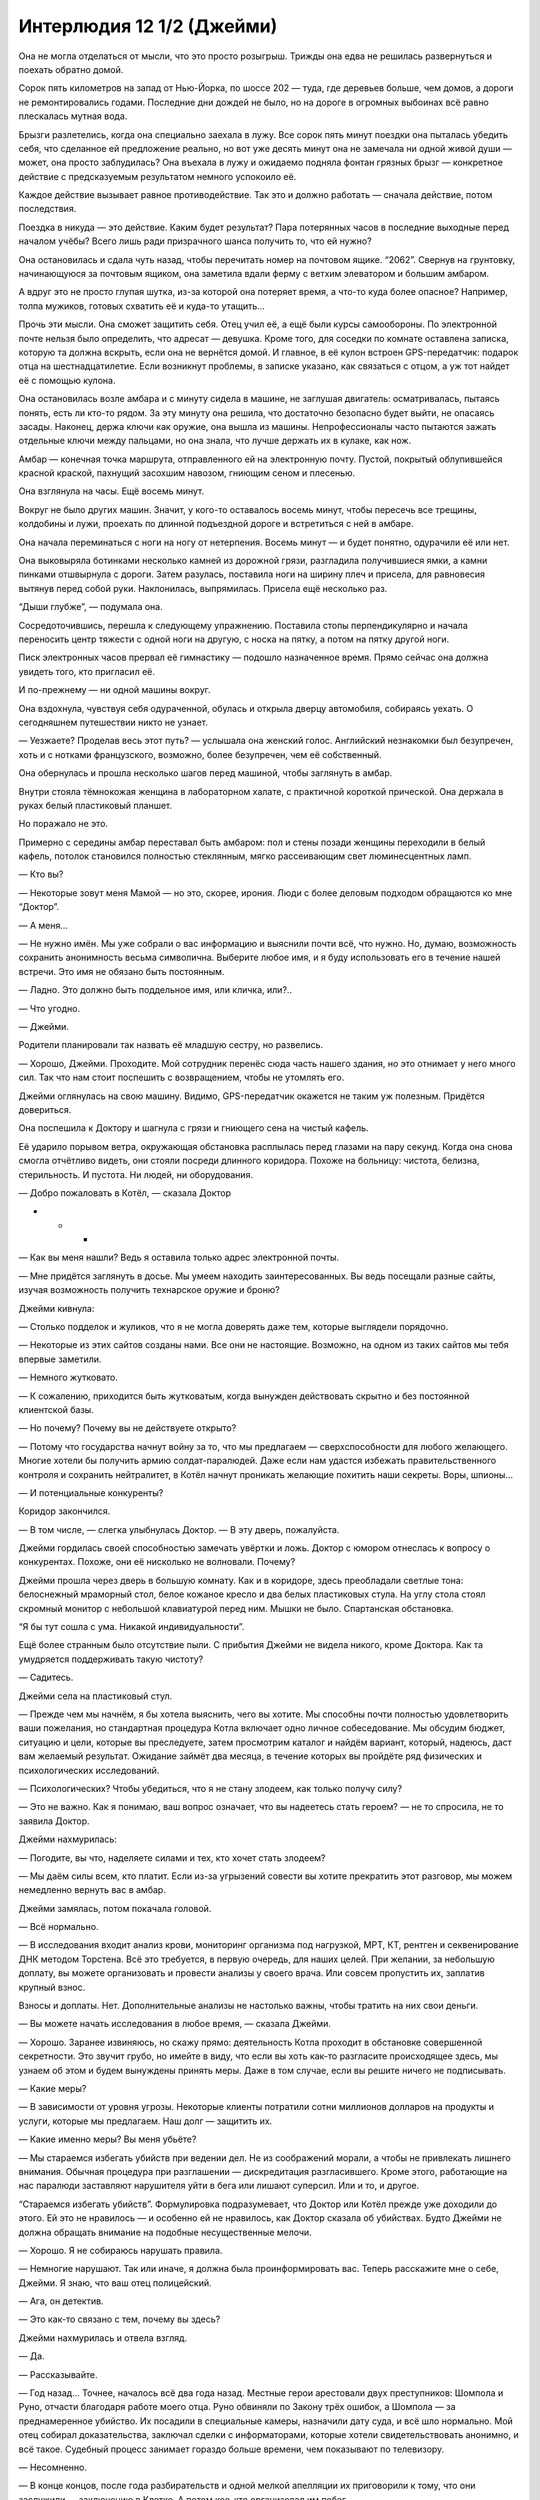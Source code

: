 ﻿Интерлюдия 12 1/2 (Джейми)
############################



Она не могла отделаться от мысли, что это просто розыгрыш. Трижды она едва не решилась развернуться и поехать обратно домой.

Сорок пять километров на запад от Нью-Йорка, по шоссе 202 — туда, где деревьев больше, чем домов, а дороги не ремонтировались годами. Последние дни дождей не было, но на дороге в огромных выбоинах всё равно плескалась мутная вода.

Брызги разлетелись, когда она специально заехала в лужу. Все сорок пять минут поездки она пыталась убедить себя, что сделанное ей предложение реально, но вот уже десять минут она не замечала ни одной живой души — может, она просто заблудилась? Она въехала в лужу и ожидаемо подняла фонтан грязных брызг — конкретное действие с предсказуемым результатом немного успокоило её. 

Каждое действие вызывает равное противодействие. Так это и должно работать — сначала действие, потом последствия. 

Поездка в никуда — это действие. Каким будет результат? Пара потерянных часов в последние выходные перед началом учёбы? Всего лишь ради призрачного шанса получить то, что ей нужно?

Она остановилась и сдала чуть назад, чтобы перечитать номер на почтовом ящике. “2062”. Свернув на грунтовку, начинающуюся за почтовым ящиком, она заметила вдали ферму с ветхим элеватором и большим амбаром.

А вдруг это не просто глупая шутка, из-за которой она потеряет время, а что-то куда более опасное? Например, толпа мужиков, готовых схватить её и куда-то утащить...

Прочь эти мысли. Она сможет защитить себя. Отец учил её, а ещё были курсы самообороны. По электронной почте нельзя было определить, что адресат — девушка. Кроме того, для соседки по комнате оставлена записка, которую та должна вскрыть, если она не вернётся домой. И главное, в её кулон встроен GPS-передатчик: подарок отца на шестнадцатилетие. Если возникнут проблемы, в записке указано, как связаться с отцом, а уж тот найдет её с помощью кулона.

Она остановилась возле амбара и с минуту сидела в машине, не заглушая двигатель: осматривалась, пытаясь понять, есть ли кто-то рядом. За эту минуту она решила, что достаточно безопасно будет выйти, не опасаясь засады. Наконец, держа ключи как оружие, она вышла из машины. Непрофессионалы часто пытаются зажать отдельные ключи между пальцами, но она знала, что лучше держать их в кулаке, как нож.

Амбар — конечная точка маршрута, отправленного ей на электронную почту. Пустой, покрытый облупившейся красной краской, пахнущий засохшим навозом, гниющим сеном и плесенью.

Она взглянула на часы. Ещё восемь минут.

Вокруг не было других машин. Значит, у кого-то оставалось восемь минут, чтобы пересечь все трещины, колдобины и лужи, проехать по длинной подъездной дороге и встретиться с ней в амбаре.

Она начала переминаться с ноги на ногу от нетерпения. Восемь минут — и будет понятно, одурачили её или нет.

Она выковыряла ботинками несколько камней из дорожной грязи, разгладила получившиеся ямки, а камни пинками отшвырнула с дороги. Затем разулась, поставила ноги на ширину плеч и присела, для равновесия вытянув перед собой руки. Наклонилась, выпрямилась. Присела ещё несколько раз.

“Дыши глубже”, — подумала она.

Сосредоточившись, перешла к следующему упражнению. Поставила стопы перпендикулярно и начала переносить центр тяжести с одной ноги на другую, с носка на пятку, а потом на пятку другой ноги.

Писк электронных часов прервал её гимнастику — подошло назначенное время. Прямо сейчас она должна увидеть того, кто пригласил её.

И по-прежнему — ни одной машины вокруг.

Она вздохнула, чувствуя себя одураченной, обулась и открыла дверцу автомобиля, собираясь уехать. О сегодняшнем путешествии никто не узнает.

— Уезжаете? Проделав весь этот путь? — услышала она женский голос. Английский незнакомки был безупречен, хоть и c нотками французского, возможно, более безупречен, чем её собственный.

Она обернулась и прошла несколько шагов перед машиной, чтобы заглянуть в амбар.

Внутри стояла тёмнокожая женщина в лабораторном халате, с практичной короткой прической. Она держала в руках белый пластиковый планшет.

Но поражало не это.

Примерно с середины амбар переставал быть амбаром: пол и стены позади женщины переходили в белый кафель, потолок становился полностью стеклянным, мягко рассеивающим свет люминесцентных ламп.

— Кто вы?

— Некоторые зовут меня Мамой — но это, скорее, ирония. Люди с более деловым подходом обращаются ко мне “Доктор”.

— А меня...

— Не нужно имён. Мы уже собрали о вас информацию и выяснили почти всё, что нужно. Но, думаю, возможность сохранить анонимность весьма символична. Выберите любое имя, и я буду использовать его в течение нашей встречи. Это имя не обязано быть постоянным.

— Ладно. Это должно быть поддельное имя, или кличка, или?..

— Что угодно.

— Джейми.

Родители планировали так назвать её младшую сестру, но развелись.

— Хорошо, Джейми. Проходите. Мой сотрудник перенёс сюда часть нашего здания, но это отнимает у него много сил. Так что нам стоит поспешить с возвращением, чтобы не утомлять его.

Джейми оглянулась на свою машину. Видимо, GPS-передатчик окажется не таким уж полезным. Придётся довериться.

Она поспешила к Доктору и шагнула с грязи и гниющего сена на чистый кафель.

Её ударило порывом ветра, окружающая обстановка расплылась перед глазами на пару секунд. Когда она снова смогла отчётливо видеть, они стояли посреди длинного коридора. Похоже на больницу: чистота, белизна, стерильность. И пустота. Ни людей, ни оборудования.

— Добро пожаловать в Котёл, — сказала Доктор





* * *





— Как вы меня нашли? Ведь я оставила только адрес электронной почты.

— Мне придётся заглянуть в досье. Мы умеем находить заинтересованных. Вы ведь посещали разные сайты, изучая возможность получить технарское оружие и броню?

Джейми кивнула:

— Столько подделок и жуликов, что я не могла доверять даже тем, которые выглядели порядочно.

— Некоторые из этих сайтов созданы нами. Все они не настоящие. Возможно, на одном из таких сайтов мы тебя впервые заметили.

— Немного жутковато.

— К сожалению, приходится быть жутковатым, когда вынужден действовать скрытно и без постоянной клиентской базы.

— Но почему? Почему вы не действуете открыто?

— Потому что государства начнут войну за то, что мы предлагаем — сверхспособности для любого желающего. Многие хотели бы получить армию солдат-паралюдей. Даже если нам удастся избежать правительственного контроля и сохранить нейтралитет, в Котёл начнут проникать желающие похитить наши секреты. Воры, шпионы...

— И потенциальные конкуренты?

Коридор закончился.

— В том числе, — слегка улыбнулась Доктор. — В эту дверь, пожалуйста.

Джейми гордилась своей способностью замечать увёртки и ложь. Доктор с юмором отнеслась к вопросу о конкурентах. Похоже, они её нисколько не волновали. Почему?

Джейми прошла через дверь в большую комнату. Как и в коридоре, здесь преобладали светлые тона: белоснежный мраморный стол, белое кожаное кресло и два белых пластиковых стула. На углу стола стоял скромный монитор с небольшой клавиатурой перед ним. Мышки не было. Спартанская обстановка.

“Я бы тут сошла с ума. Никакой индивидуальности”.

Ещё более странным было отсутствие пыли. С прибытия Джейми не видела никого, кроме Доктора. Как та умудряется поддерживать такую чистоту?

— Садитесь.

Джейми села на пластиковый стул.

— Прежде чем мы начнём, я бы хотела выяснить, чего вы хотите. Мы способны почти полностью удовлетворить ваши пожелания, но стандартная процедура Котла включает одно личное собеседование. Мы обсудим бюджет, ситуацию и цели, которые вы преследуете, затем просмотрим каталог и найдём вариант, который, надеюсь, даст вам желаемый результат. Ожидание займёт два месяца, в течение которых вы пройдёте ряд физических и психологических исследований.

— Психологических? Чтобы убедиться, что я не стану злодеем, как только получу силу?

— Это не важно. Как я понимаю, ваш вопрос означает, что вы надеетесь стать героем? — не то спросила, не то заявила Доктор.

Джейми нахмурилась:

— Погодите, вы что, наделяете силами и тех, кто хочет стать злодеем?

— Мы даём силы всем, кто платит. Если из-за угрызений совести вы хотите прекратить этот разговор, мы можем немедленно вернуть вас в амбар.

Джейми замялась, потом покачала головой.

— Всё нормально.

— В исследования входит анализ крови, мониторинг организма под нагрузкой, МРТ, КТ, рентген и секвенирование ДНК методом Торстена. Всё это требуется, в первую очередь, для наших целей. При желании, за небольшую доплату, вы можете организовать и провести анализы у своего врача. Или совсем пропустить их, заплатив крупный взнос.

Взносы и доплаты. Нет. Дополнительные анализы не настолько важны, чтобы тратить на них свои деньги.

— Вы можете начать исследования в любое время, — сказала Джейми.

— Хорошо. Заранее извиняюсь, но скажу прямо: деятельность Котла проходит в обстановке совершенной секретности. Это звучит грубо, но имейте в виду, что если вы хоть как-то разгласите происходящее здесь, мы узнаем об этом и будем вынуждены принять меры. Даже в том случае, если вы решите ничего не подписывать.

— Какие меры?

— В зависимости от уровня угрозы. Некоторые клиенты потратили сотни миллионов долларов на продукты и услуги, которые мы предлагаем. Наш долг — защитить их.

— Какие именно меры? Вы меня убьёте?

— Мы стараемся избегать убийств при ведении дел. Не из соображений морали, а чтобы не привлекать лишнего внимания. Обычная процедура при разглашении — дискредитация разгласившего. Кроме этого, работающие на нас паралюди заставляют нарушителя уйти в бега или лишают суперсил. Или и то, и другое.

“Стараемся избегать убийств”. Формулировка подразумевает, что Доктор или Котёл прежде уже доходили до этого. Ей это не нравилось — и особенно ей не нравилось, как Доктор сказала об убийствах. Будто Джейми не должна обращать внимание на подобные несущественные мелочи.

— Хорошо. Я не собираюсь нарушать правила.

— Немногие нарушают. Так или иначе, я должна была проинформировать вас. Теперь расскажите мне о себе, Джейми. Я знаю, что ваш отец полицейский.

— Ага, он детектив.

— Это как-то связано с тем, почему вы здесь?

Джейми нахмурилась и отвела взгляд.

— Да.

— Рассказывайте.

— Год назад... Точнее, началось всё два года назад. Местные герои арестовали двух преступников: Шомпола и Руно, отчасти благодаря работе моего отца. Руно обвиняли по Закону трёх ошибок, а Шомпола — за преднамеренное убийство. Их посадили в специальные камеры, назначили дату суда, и всё шло нормально. Мой отец собирал доказательства, заключал сделки с информаторами, которые хотели свидетельствовать анонимно, и всё такое. Судебный процесс занимает гораздо больше времени, чем показывают по телевизору.

— Несомненно.

— В конце концов, после года разбирательств и одной мелкой апелляции их приговорили к тому, что они заслужили — заключению в Клетке. А потом кое-кто организовал им побег.

— Кажется, я начинаю понимать.

Джейми на секунду прикусила губу. Одна мысль об этом приводила её в бешенство.

— Его зовут Сумасброд. Его нанимают, чтобы вытаскивать людей из тюрьмы — иногда прямо в процессе конвоирования в Клетку. И это... неправильно. Так быть не должно. Месяцы или годы расследований, полиция и герои рискуют жизнями, чтобы найти и арестовать преступников, потом год судебного разбирательства, и всё это псу под хвост из-за одного единственного ёбаного мудака со сверхспособностями?

— И вы провели последний год в поисках какого-нибудь способа заполучить сверхспособности, чтобы это исправить?

— Я хочу остановить его. И не только его. Хочу, чтобы в работе следователей был смысл, даже если придётся играть нечестно — потому что злодеи-то играют нечестно! Преступления не должны оставаться безнаказанными.

Доктор набрала что-то на клавиатуре, сделала паузу и набрала еще пару слов.

— Сумасброд. Что ж, хорошая новость — он не один из наших клиентов. Так что тут наши интересы не пересекаются. Плохая — он Контакт-7 по классификации СКП.

Джейми помрачнела.

— Я знаю. Отец выяснял. Я немало времени провела, изучая досье Сумасброда.

— Я оценила состояние ваших финансов...

— У меня есть дом в городе. Отец не знает о нём, так что продать будет легко. Я ни с кем не близка настолько, чтобы возникли вопросы, куда я потратила эти деньги. Я смотрела цены, думаю, смогу выручить семьсот пятьдесят тысяч долларов.

— Можно ускорить процесс продажи. Котёл готов выкупить дом немедленно за семьсот тридцать тысяч и сдавать его вам, если хотите. Мы лучше продадим его, когда нам будет удобно, чем станем ждать, пока вы найдёте покупателя.

— Я согласна, но мне не нужно его у вас арендовать.

Джейми почувствовала облегчение. Одна из главных проблем решилась неожиданно легко.

— Хорошо.

— И ещё пять тысяч родственники оставили мне на обучение. Будет непросто потратить их, не вызывая вопросов — но эти деньги есть.

— Хорошо. Котёл требует внести две трети от суммы авансом, с выплатой остатка в течение шести лет, иначе клиент считается не выполнившим обязательства.

— То есть против него будут приняты те самые меры, о которых вы говорили раньше...

— Да. В худшем случае — лишение силы.

— Лишение силы — такой же процесс, как её получение, или вы используете способность одного из ваших кейпов?

Доктор печатала. Не отрываясь от экрана, она сказала:

— Второе. Не переживайте, никто не сможет лишить вас силы, используя какую-то уловку или ошибку в процессе получения суперспособностей.

Доктор нахмурилась, глядя в экран.

— Что случилось?

Женщина развернула монитор к Джейми. Увиденные графики и диаграммы не имели для девушки ни малейшего смысла. Доктор перегнулась через стол и наманикюренным ногтем показала ряд отметок на трёхмерном графике.

— Значение "P" показывает зависимость стоимости от предполагаемого уровня силы. Имеющейся у вас суммы, даже с учётом того, что треть стоимости вы выплатите в будущем, скорее всего, не хватит на способности, которые помогут вам разобраться с Контактом-7.

Джейми поникла и в замешательстве потрясла головой.

— "P"? И что значит “скорее всего”?

Доктор достала из ящика стола папку и через стол подвинула её к Джейми.

Ламинированные страницы. Сверху на каждой серийный номер, ниже — изображение флакона с металлически блестящей жидкостью различных цветов. Рядом — список сил. Ниже или на обороте — в зависимости от количества сил в списке — таблица, в ячейках которой коды из числа и нескольких букв.

— Образцы никогда не дают полностью одинаковые силы. Отметки показывают, какие именно способности получили подопытные или клиенты. Как правило, все получаемые силы объединяет общая тема. Один из образцов может давать способность производить кислоту и соответствующие физиологические изменения. Например, превращаться в лужу кислоты, выделять кислоту из пор или плеваться едким ядом.

— Я не хочу такие способности.

— И не получите. Значение "R" у образца J-ноль-ноль-девяносто слишком низкое. Взгляните на буквы в таблице. Наибольшее значение имеют "O", "P" и "R". Именно они определяют почти девяносто процентов стоимости образца. "О" —  это уникальность силы. Субъективный параметр, и не все влияющие на него факторы Котёл полностью контролирует. Если вы делаете то, чего больше никто не может, вам проще выделиться среди героев или злодеев.

— А две другие буквы?

— "P" показывает чистую эффективность получаемых способностей. Приблизительный суммарный уровень, который присвоит СКП. Выше значение — более сильные и разнообразные способности.

Джейми кивнула.

— А "R"?

— Как я уже упоминала, у нас нет стопроцентной гарантии. Образцы при каждом испытании дают разный эффект. И использование нашей продукции до некоторой степени опасно. Иногда происходят физиологические изменения, которые нельзя скрыть. Вы наверняка видели героев или злодеев с горящими глазами или нечеловеческой внешностью.

Это подействовало отрезвляюще.

— Значение "R" показывает, насколько образец предсказуем. Некоторые дают ясный и надёжный эффект. Из шестидесяти трёх использований образца T-шесть-ноль-ноль-один только в двух случаях люди не получили способность к полёту. В отличие от образца B-ноль-ноль-тридцать. В четырёх испытаниях он дал способность схлопывать предметы, создавая во рту вакуум такой мощности, что всё вокруг засасывалось и аннигилировалось. Ещё в двух испытаниях подопытные просто погибли.

Погибли. Она может умереть, если получит неправильную силу или если ей не повезёт.

— Как вы проводите испытания? Вы говорите о множестве попыток, шестьдесят только для одного образца, но не может быть, чтобы никто ничего не заметил и в прессу не просочилось ни слова.

— Как видите, у Котла есть свои способы держать всё в тайне.

— Это не ответ.

— Ответ. Только не такой, как вам хочется.

Тон Доктора говорил, что другого ответа не будет. Джейми насупилась и замолчала.

— Видите, график показывает зависимость роста цены от увеличения "P", "О" и "R".

Куб графика разбился на маленькие кубики, "P" вдоль оси икс, "О" вдоль игрек и "R" вдоль зет. График перетекал из белого в малиновый: через небесно-голубой, насыщенный синий, фиолетовый, красный. Легенда под графиком гласила, что, начиная с синего, стоимость образца составит несколько миллионов долларов, а цена малиновых начинается с сотен миллионов.

Доктор нажала клавишу, и график сжался до белой и голубой зоны.

— Вот это вы можете себе позволить. Можете получить семёрку "P", чтобы сравняться по силе способностей с Сумасбродом — но тогда вам не хватит на остальные пункты. Вы получите примитивные и распространённые способности, а при низком значении "R" рискуете получить совсем не то, что хотите. Изменения внешности или совершенно другие способности. Физическую силу вместо желаемого телекинеза, грубо говоря.

— Я... я не зациклена на каких-то конкретных силах. Полёт — это классно, но сойдёт любая полезная.

Доктор нажала клавишу, и график сократился до трёх строк. Она убрала образцы с высоким значением уникальности.

— Тогда вопрос в том, насколько вы азартны? Герой может победить сильно превосходящего противника с помощью стратегии, тактики и подготовки. У меня сложилось впечатление, что вы способны сосредоточиться на решении задачи. Возможно, вы скорее захотите образец, имеющий высокую вероятность получения определённых способностей, чем образец с мощными, но негарантированными способностями?

— Можно увеличить график?

Доктор увеличила изображение.

— Насколько нестабильные результаты даёт пятёрка по шкале “R”?

— Если вы остановились на образце с "R" равным пяти, я не могу ничего обещать. Примерно три-четыре шанса из ста, что вы получите нежелательные физиологические изменения. Полпроцента на то, что никакая одежда не сможет их скрыть. На вашем месте, я бы взяла не определённую силу, а целую категорию. На уже приведённом примере — не конкретно кислотные плевки, а способности, связанные с кислотой.

Джейми смотрела на остальные линии графика.

— И я смогу получить "О" около трёх и "P" около пяти.

— Да, приблизительно.

— Уровень силы — пять против семи у Сумасброда, — Джейми облокотилась на стол, положила голову на руки.

— Есть шанс, что вам повезёт, и уровень полученных способностей будет выше.

“Снова пытается подсунуть мне что-то не то”.

Джейми покачала головой.

— И примерно такой же шанс, что мне не повезёт, ведь указано среднее значение.

— Верно подмечено.

— Можно сделать ещё что-нибудь? Как-то улучшить результат?

— Есть кое-что, но я не знаю, как это сработает в вашем случае. Я уже упоминала психологическое тестирование. Характер, психологическое состояние и моральный облик человека оказывают большое влияние на итоговый уровень способностей. Можно сказать — это наиболее значимый фактор, после самого образца.

Джейми тут же задумалась, как её психологическое состояние повлияет на способности.

Доктор продолжила.

— У нас есть два пакета услуг: "Шейпинг" и "Морфей". Оба позволяют выжать максимум из двухмесячного периода подготовки, и помогают клиенту войти в оптимальное психическое и эмоциональное состояние. Их часто берут клиенты побогаче, чтобы снизить разброс способностей и вероятность неблагоприятных эффектов. Не уверена, что с вашими финансовыми возможностями в этом есть смысл. Если бы сила была нужна вам только для развлечения, вы бы могли сэкономить на образце, чтобы заплатить за пакет услуг. Например, так вы могли бы получить гарантированную способность к полёту.

Джейми кивнула.

— Есть ещё программа "Возмездие", но вы уже определились с противником, и, кажется, предпочитаете честную схватку гарантированной победе над специально подготовленным врагом.

— Да.

"Возмездие, надо же... И сколько героев или злодеев получили известность в результате таких фальшивых или постановочных сражений?”

— Хм. Больше ничего на ум не приходит. Создавая новые возможности и программы, мы ориентируемся на более обеспеченных покупателей.

—  А ещё вы проводите множество экспериментов. Может, я могу с этим помочь? Или что-то кроме названных пакетов и программ?

— Возможно.

— Я не шучу. Я трудолюбивая и настойчивая.

— Как правило, мы требуем, чтобы каждый клиент оказал нам в дальнейшем какую-нибудь услугу. Обычно это простое поручение или неделя работы на нас. Так мы покрываем наши потребности при минимальном риске раскрытия — учитывая наши действия.

— Прямо “Крёстный отец” какой-то. Услуги включают в себя что-то противозаконное?

— Иногда. Но чаще нужно просто встретить кого-то, передать сообщение, помочь справиться с утечкой информации или припугнуть кого-нибудь, кто слишком глубоко копает.

Джейми нервно притоптывала ногой, глядя на экран.

— И?..

— И если вы согласитесь оказать нам три услуги в будущем, то мы могли бы сделать довольно большую скидку.

Доктор нажала несколько клавиш, и график немного расширился во всех направлениях. Там, где раньше были только белые и голубые кубики, появилась пара синих.

— Что вы попросите меня сделать?

— Ещё не знаю. Я предпочитаю не ограничивать себя заранее.

Джейми нутром почуяла, что тут что-то не так. Доктор либо уже решила, о чём её попросит, либо ей, как клиенту, эта просьба совсем не понравится.

Какими бы ни оказались услуги, остаётся надеяться, что у неё получится сделать достаточно много хорошего, и уравновесить совершённое для расплаты с Котлом.

— Хорошо, — сказала Джейми, — договорились.





* * *





Четвёртый визит Джейми в Котёл оказался гораздо проще, чем первый. Она переместилась так же, как и прежде — но в этот раз часть коридора резиденции Котла перенеслась прямо в её квартиру. Девушка, не теряя времени, шагнула туда.

Доктор не встретила её — но Джейми уже знала, куда идти. Она размашисто шагала по безупречно чистым пустым коридорам мимо одинаковых дверей. Ни одного окна. Наружу не выглянешь.

Тем не менее, она узнала, где находится Котёл. Проверила трек передатчика в кулоне. Кот-д'Ивуар, западное побережье Африки. Опасная информация.

“Если я попробую войти в какую-нибудь дверь, она будет закрыта? Или прозвучит сигнал тревоги, и меня просто выставят отсюда?”

После первой встречи с Доктором Джейми переносилась сюда ещё дважды. Проходила психологические тесты и клиническое обследование. Психиатр — моложавый белый мужчина, врач — грузный грек. Они мало говорили на темы, не относящиеся к тестам — и совсем не говорили о Котле.

Джейми зашла в комнату, где проходила мониторинг под нагрузками. Здесь она бегала туда-сюда на тренажерах, постепенно наращивая скорость, выкладываясь до последней капли. Она отдыхала и бежала снова, и снова, и снова, пока не падала без сил.

Доктор ждала её. На столе стоял металлический контейнер. Рядом — удобное крепкое кресло.

— Вы готовы?

Джейми кивнула.

— Переоденьтесь. Вашу одежду мы сохраним для возвращения домой.

Джейми взяла предложенный наряд. Простой серый обтягивающий комбинезон, закрывающий всё ниже шеи. Спереди угловатыми чёрными буквами написано "Джейми", сзади — "клиент".

Специальной раздевалки не было. Доктор сосредоточилась на контейнере и стопке бумаг, которые положила на стол. Джейми переоделась там, где стояла, и сложила одежду аккуратной стопкой на край стола.

— Садитесь.

Джейми села в кресло. Удобно.

— Образец T-один-один-семь-семь, и вы согласны с добавлением образца C-ноль-ноль-семь-два. Правильно?

— Да. То, что я покупала.

— Прочтите и подпишитесь здесь. И есть некоторые оговорки, сейчас найду... вот, надо расписаться ещё на страницах двадцать шесть и двадцать девять.

Джейми пролистала договор. Все ранее согласованные условия, и в каждом вежливо и юридически грамотно сформулировано, какие кары обрушит Котёл на её голову, если она попытается нарушить договор. Страницы с квитанциями об оплате и результатами медицинских и психологических тестов.

И две оговорки. Первая — о трёх услугах, которые она согласилась оказать. Вторая — о психологическом тестировании.

Девять лет назад её похитили, чтобы оказать давление на отца. Тогда она провела три дня в заключении. Никакой еды, шесть бутылок воды, туалета нет. Пришлось мочиться в углу, подложив носок, чтобы моча не растекалась по всей комнате.

Она заверила психиатра, что в тот раз не получила никакой психологической травмы или фобии. Её отцу пришлось гораздо хуже.

Она была совсем ребёнком, и то событие не оставило заметного следа в памяти. Но она не могла отделаться от мысли, что похищение как-то повлияло на неё и может повлиять на будущие способности.

— Вы не ели?

— Ничего со вчерашнего дня.

— Простуда, недомогания, боли?

— Нет.

— Жаль. Образец, который мы используем для смягчения и управления последствиями применения готового продукта, даёт кратковременный эффект регенерации. Это одно из важных преимуществ, о котором мы отдельно упоминаем клиентам из больниц или подобных учреждений. Некоторые даже частично или полностью восстанавливались от пожизненной инвалидности. Есть отчёты, что клиенты с лёгкими заболеваниями на момент получения способностей выздоравливали и иногда больше не болели вообще. Было бы неплохо проверить это.

— А раньше вы сказать не могли?

— Это мог быть просто эффект плацебо, не стоило ради этого менять расписание. Вам удобно?

— Вполне.

Доктор отвинтила крышку контейнера и извлекла флакон — толщиной в палец, длиной с авторучку.

— Чем быстрее вы всё выпьете, тем быстрее и чище пройдёт переход.

— Вы говорили что-то о видениях?

— Некоторые их переживают, другие — нет. Не зацикливайтесь на этом. Максимально расслабьтесь и сосредоточьтесь. Сильные и выраженные реакции, такие как повышенный сердечный ритм, потливость, напряжение и эмоциональные всплески, увеличивают вероятность физиологических изменений. Рекомендую воздержаться также от любых мыслей и воспоминаний, которые могут взволновать вас. Просто оставайтесь спокойной и попытайтесь расслабиться.

— А это разве не то же самое, что попросить не думать о белой обезьяне? Все сразу начинают думать именно о ней.

— Я подчёркиваю — лишь малая часть людей испытывает настолько сильный стресс, что это приводит к физиологическим изменениям.

Доктор открыла флакон и протянула его Джейми, не выпуская из рук, пока не убедилась, что девушка держит образец крепко.

Несколько долгих мгновений Джейми просто сжимала флакон.

— Пора?

— Когда будете готовы.

Джейми опрокинула содержимое флакона в рот — она видела, что так обычно пьют крепкий алкоголь. Когда жидкость прошла по горлу, девушка закашлялась —  слюна ни капли не смягчила ощущения. Доктор протянула руку, и Джейми передала ей флакон.

Появилось жжение, оно нарастало с каждой секундой, пока ей не показалось, что хуже быть уже не может. Потом стало хуже.

— Больно, — прохрипела она, пытаясь рывком разогнуться.

— Боль будет сильнее, но скоро станет легче. Оставайтесь в кресле.

— Вы мне не сказали... — всё, что она смогла выдавить, пока в груди росла и ширилась пустота.

— Я не хотела, чтобы вы волновались перед началом процедуры. Это нормально, и вам действительно сейчас станет лучше. Минута, может, две, и вы удивитесь, как быстро ушла боль.

Она вцепилась в подлокотники. Как бы плохо ей ни было, с каждой секундой становилось ещё хуже. Ей что, придётся терпеть ещё две минуты?! Она чувствовала, как плавится глотка, пищевод и желудок. Представляла, как ткани опухают и растворяются — пока эта опухоль не поглотит лёгкие и сердце.

Дыхание превратилось в частые вздохи — слишком поверхностные, чтобы хватало кислорода. Похоже, меняются лёгкие. В глазах потемнело.

— Расслабьтесь, — голос Доктор звучал словно издалека.

Джейми запаниковала — и осознание этого лишь усилило панику, ведь из-за неё она может потерять человеческий облик. Чешуя, шипы, металлическая кожа или ещё что-нибудь.

В глазах потемнело, по ощущениям, тьма поползла по коже.

О чём она думала, решаясь на это?

Нужно успокоиться.

Она занималась тайцзи, когда ей было тринадцать — врач посоветовал ей для борьбы со стрессом. Сейчас она не могла ни двигаться, ни встать, чтобы сделать упражнения — но могла попытаться достичь того состояния, в которое входила на занятиях. Попыталась дышать глубже — но не почувствовала даже, есть ли у неё воздух в лёгких, вдох или выдох она делает. Напрягла мышцы пальцев на руках и ногах, потом заставила себя расслабить их. То же самое — с мышцами ладоней и ступней. Вверх по всему телу, сосредоточившись на этих простых действиях. Напрячь — расслабить.

Боль не ушла, но она словно отключилась от неё. Расслабилась и сконцентрировалась. Как будто она парит в бескрайней пустоте, ощущая своё тело — во всей его цельности и разрозненности — и вокруг больше ничего.

Разрозненные картины проносились перед ней. Пейзажи безумно перекрученных биологических форм сменяли друг друга каждую секунду. Арка из костяных выростов сменилась мостом через пропасть. Холм. Какая-то логика в этом определенно была. Просто не та, что она в силах понять. Почва разошлась. Бездны разрывали поверхность на части, и...

Картинка сменилась. Земля. Она как будто вглядывалась в каждое лицо, каждый предмет и каждый живой организм на планете, со всех возможных углов, а потом она снова вглядывалась в каждое лицо, но это были уже ДРУГИЕ лица, потом это повторилось ещё раз... До неё дошло, что на самом деле она не смотрит сама — она лишь наблюдает за кем-то. Прежде чем она поняла, что именно ищет этот “кто-то”, пейзаж опять изменился.

Полная темнота и тишина. И лишь оказавшись в этой тишине и неподвижности, Джейми что-то почувствовала. Впечатление? Она даже сомневалась, можно ли называть это эмоцией.

Прикосновение — единственное слово, которое удалось подобрать, и то не слишком верное. Нечто одновременно разочарованное и разочаровывающее.

Боль исчезла настолько быстро, что ей показалось, будто она её просто выдумала.

Она пришла в себя на полу, стоя на четвереньках. Слёзы ручьём катились по щекам — и не только от боли, произошедшее тронуло её до слёз.

— Что это было? Что я только что видела? Это был не сон. Не похоже на те видения, что вы описывали.

— Почти половина покупателей задают мне те же вопросы после перехода. Я всегда отвечаю одно и то же: я не знаю.

Несмотря на ошеломление, инстинкт подсказал Джейми, что Доктор лжёт.

— Вы лучше запомните произошедшее, если не будете слишком сильно стараться удержать его в памяти.

Звучало не так уж странно после того, что она увидела.

— Я... изменилась? Моё тело стало другим?

— Вы светились недолго, но это прошло. Выглядите точно так же, как и прежде.

Джейми кивнула, слишком вымотанная, чтобы чувствовать облегчение.

— Я вынуждена уйти ради собственной безопасности. Рекомендую прежде всего сесть и отдохнуть, а когда будете готовы, попробуйте выяснить, что за способности вам достались.

Доктор была на полпути к двери, когда Джейми поднялась и приготовилась забраться в кресло. Какое облегчение, она не стала монстром, не потеряла разум. Это всё по-настоящему. То, что она видела, было слишком глубоко, чтобы означать что-то ещё. Даже доза ЛСД не дала бы столь чётких видений. Хотя она не пробовала ЛСД...

Она не почувствовала головокружения, но потеряла равновесие, когда встала и наклонилась вперед. И вдруг, между ударами сердца, в ней что-то словно щёлкнуло. Её падение превратилось в плавный полёт, а тело внезапно словно загудело. Попытавшись опереться о кресло, она не рассчитала свою силу и скорость движения в этом замедленном мире. Кресло отлетело в сторону, едва касаясь пола. Через мгновение мир вокруг вернулся к нормальной скорости и она рухнула на пол.

На другой стороне комнаты кресло врезалось в стену и разлетелось в щепки.

— Похоже, у вас появились какие-то силы. Поздравляю, — сказала Доктор.





* * *





Сумасброд ударил бронированный фургон СКП с такой силой, что тот перевернулся. Водитель второго попытался свернуть, но Сумасброд преградил путь и ему. От удара машину повело в сторону, капот смялся — словно фургон врезался в бетонный столб.

Сумасброд замахнулся от плеча и толкнул фургон так, что тот отлетел назад и врезался в третий грузовик, который уже почти остановился.

Осталось только освободить клиентов.

— Стой!

Сумасброд обернулся. Посреди улицы, прямо напротив него, стояла Джейми. Её дешёвый костюм состоял из чёрного трико и маски-домино.

— Симпатяшка. Отличная фигурка, а костюм вызывает смесь умиления с жалостью, как вид зайчонка без лапки. Но лучше не пытайся остановить меня. Я бью чертовски сильно.

Упоминание костюма смутило её. После покупки способностей она осталась почти нищей, но “зайчонок без лапки”?

Сумасброд, напротив, был одет в дорогой, специально подогнанный костюм. Забрало с принтом широкой ухмылки прикрывало нижнюю часть лица. Веки под маской были накрашены чёрным, оттеняя белки. На голове — заострённый чёрный кожаный шлем. Броня выглядела скорее красивой, чем функциональной. Завершали образ широкие наплечники с шипами.

— Я и сама бью чертовски сильно, — ответила Джейми. Она оглянулась, чтобы убедиться, что водители фургона для заключённых уже убегают. Она знала, что это была пустышка, наживка.

Рывком оторвав бампер, она замахнулась им на Сумасброда словно гигантской битой.

Он отбил удар одной левой. Обломки металла вырвало у неё из рук и разбросало по полю.

Затем Сумасброд скользнул вперёд и ударил её ладонью в грудь. Джейми снесло c ног, и она свалилась, словно кучка тряпья. После первой же попытки подняться поняла, что драться так бесполезно.

Два бойца СКП шагнули вперёд и попытались залить Сумасброда пеной, но он отшвырнул обоих, бросив что-то вроде толстого диска. Больше никто не мог помешать Сумасброду, и он стал вырывать двери фургонов, пока не наткнулся на заключённых.

Джейми ещё раз попыталась пошевелиться. Слишком больно.

— Нет, — сказал Сумасброд. — Отойдите от неё.

Она открыла глаза и увидела рядом двух злодеев, мужчину и женщину. И Сумасброда, который преграждал проход к ней.

— Она похожа на лёгкую добычу, — заметил мужчина.

— Да я и не спорю, — ответил Сумасброд, — но руки прочь от неё. Вы заплатили за то, чтобы я вас освободил, но я не смогу вам помочь, если вы будете маяться хуйнёй.

— Зануда, — томным голосом сказала женщина. — Пошли уже.

Они ушли, и Джейми уронила голову на тротуар.





* * *





— Моя сила не работает. Я была сильной, а потом стала слабой.

— Должно быть, есть какие-то нюансы, — сказала Доктор. — Мы можем помочь определить их. Но не бесплатно.

— Всё, что у меня было, я отдала вам.

— Есть другой способ.

— Другой?

— Считайте это первой услугой нам. Котёл будет очень признателен, если вы вступите в ряды Стражей и сделаете всё, чтобы как можно скорее перейти в Протекторат.

— Протекторат? Но зачем? Саботаж? Шпионаж? Я не хочу этим заниматься.

— Просто вступите. Это всё, чего я прошу. Как минимум вы получите обучение и подготовку к управлению своими способностями, что в ваших же интересах.

Джейми нахмурилась и посмотрела на собственные руки в перчатках. Она уже задумывалась о том, чтобы присоединиться к какой-нибудь группе. Значит, минус одна услуга — и совершенно безопасная. Это хорошо для Джейми — но Котёл, несомненно, преследует собственные цели.





* * *





— Ну что, зайчонок, раунд восемь? Может, ты, наконец, победишь! — сказал Сумасброд

Джейми рванулась к нему, а за ней и остальная команда.

Сумасброд отпрыгнул в сторону, когда Легенда обстрелял его лучами. Злодей проломился сквозь бетонную стену тюрьмы, Джейми не отставала от него ни на шаг. Она видела, как Сумасброд повернул за угол, и бросилась в погоню.

В коридоре его не было. Не было и мусора — значит он не ушёл сквозь другую стену.

Она активировала силу. Всё вокруг, казалось, замедлилось, а сама она ускорилась. Подняв голову, Джейми увидела Сумасброда, замершего в прыжке над ней. Он точно рассчитал свой прыжок, чтобы упасть на неё, как только она повернёт за угол.

Вот только она была быстрее и могла бить сильнее, чем он. Если выпадет шанс.

Она поймала его за локоть — прямо в полёте, когда он не мог увернуться, и впечатала в стену. Потом, всё ещё под действием силы, в прыжке ударила ногой.

Сумасброд отпрыгнул от стены как резиновый и поднырнул под её удар. Развернувшись, он вскочил и схватил её сзади в момент когда её нога врезалась в стену, поднял и швырнул вдоль коридора.

Спокойствие. Она должна успокоиться и сосредоточиться. Даже в полёте она продолжила копить заряд силы, а потом высвободила его. Всего полсекунды, но ей хватило, чтобы коснуться стены ногой и встать на пол. Она присела, скользя по инерции, и начала копить заряд для следующего рывка.

Лазеры Легенды пронзили место, где ещё полсекунды назад стоял Сумасброд. Злодей уже нёсся к Джейми, ускоряясь с каждым шагом.

— Батарея, останови его! — крикнул Легенда.

Она замерла, сосредотачиваясь. Глубоко вдохнула.

Выставив вперёд ногу, Сумасброд практически мгновенно повернул прямо сквозь стену. В стороны брызнула штукатурка.

Она высвободила силу, всего на секунды став сильной, практически неуязвимой и, что главное, очень быстрой. Она рванулась вперёд сквозь две стены и, проскочив через вторую, оказалась всего в метре от Сумасброда.

Он развернулся на месте и протянул руку, пытаясь то ли блокировать удар, то ли схватить Джейми.

Но она не дала ему такой возможности. Вместо этого потратила остаток силы на то, чтобы коснуться металлического стула. Тот скользнул под ноги Сумасброду, одна металлическая ножка попала прямо под опускающуюся ступню. Злодей споткнулся, но смял стул в лепёшку, успев активировать свою силу, и потому не потерял равновесие и не упал.

Она расслышала короткий смешок Сумасброда, когда он повернулся, чтобы сбежать.

Этой задержки Легенде хватило, чтобы вновь выйти на позицию и сбить злодея лазерным ударом. Сумасброд сгруппировался в падении и откатился в укрытие, но луч повернул за ним и швырнул его на пол. Легенда ещё раз выстрелил в Сумасброда, и тот отключился.

— Хорошая работа, Батарея, — с улыбкой сказал Легенда. — Наконец-то, а?

— Наконец-то.





* * *





— Я чертовски не хочу попасть в Клетку, — сказал Сумасброд, когда его упаковали в удерживающую пену с головы до пят.

— Ты совершил где-то около сотни серьёзных преступлений, — ответил ему Легенда. — Не думаю, что у тебя такой уж большой выбор.

— Преступлений — да. Но я никого не убивал, а это должно чего-то стоить. А что если я поменяю сторону?

— Ты потерял связь с реальностью, — осадила его Батарея.

— Я серьёзно, зайчонок. Вам, ребята, нужно больше людей, а я не хочу отправиться в Клетку — все в выигрыше. К тому же я сильный.

— Почти шесть лет ты помогал другим избежать правосудия, — парировала Батарея.

— И теперь я могу загладить свою вину!

После задержания Батарея и Легенда сняли с Сумасброда маску с нарисованной ухмылкой — но его собственная ухмылка оказалась ещё нахальнее.

— Пять с половиной лет ты спасал злодеев, осуждённых на Клетку, заявляя, что сама идея её существования противна тебе — а теперь хочешь их туда сажать?

— Наверное, ты изменила меня. Своей красотой, личным обаянием и несгибаемым упорством, с которым терпела от меня поражение за поражением.

Батарея взглянула на Легенду.

— Полагаю, заткнуть ему рот мы не имеем права?

— К сожалению, нет. Впрочем, он подал интересную идею.

— Он сбежит при первой же возможности.

— Это решаемо. Следящие маячки, или Мирддин что-нибудь придумает.

— Всё, что вам угодно, — сказал Сумасброд, стрельнув глазами в сторону Батареи, и продолжил с ухмылкой, — но с некоторыми оговорками.

— Оговорки? Мудила, да ты должен радоваться уже тому, что твою дебильную затею вообще рассматривают!

— Думаю, вы найдете их разумными, — сказал Сумасброд скорее Легенде, чем Батарее.

— Излагай.

— Думаю, мне стоит взять новую личность. Новый костюм. Мои силы довольно разнообразны, так что сомневаюсь, что кто-то сможет обнаружить связь. Это также означает, что из моего тёмного прошлого не всплывут старые враги и клиенты-параноики.

— Приемлемо.

— И я хочу работать в её команде, — Сумасброд кивнул на Батарею и улыбнулся. — Зайчонок уезжает в другой город — я еду вместе с ней.

— Да хрена с два, — ответила Батарея.

— Почему? — спросил Легенда.

— Это будет весело. Я буду её бесить, и моя маленькая садистская жилка будет удовлетворена. Иначе ничего не выйдет. Дадите мне, что я прошу — буду вашим мальчиком на побегушках.

— Мальчиком на побегушках? И будешь вести себя примерно? — спросил Легенда. — Это тебе не на поруки выйти.

— Нет, — сказала Батарея.

— Да, — ответил Сумасброд.

— Нет, — повторила Батарея, наставив палец на Легенду. — Я была образцово-показательным героем ради вас. Послужной список без единого пятнышка. Я отрабатывала свои смены, я работала сверхурочно, я бралась за то, что никто не хотел делать, даже за неоплачиваемую волонтёрскую хрень, я ходила в патрули глубокой ночью, когда ничегошеньки не происходит. То, что он предлагает — это настоящее наказание.

— Ты права, — Легенда вздохнул, — это тяжёлое бремя для хорошего героя. Тебе решать, присоединится ли Сумасброд к Протекторату. Если откажешься, я не стану тебя осуждать.

— Но ты считаешь, что мне стоит согласиться.

— Да, если это усилит нас в будущем.

Батарея посмотрела на Сумасброда. Тот в ответ состроил невинные глазки и “обиженно” выпятил губу.

— Вот подстава... — вздохнула она. — По бумагам это будет именно твоё решение, Легенда, и за последствия отвечать будешь тоже ты.

— Справедливо.

— Да! — заулыбался Сумасброд.

— Я сдохла и попала в ад, — буркнула Батарея. 

Злодей избегает правосудия. А ведь она стала героем именно для того, чтобы предотвращать подобное. Впрочем, она знала, что это ради общего блага. Они правда нуждались в героях.

— Я уже придумал имя для костюмированного пай-мальчика, которым я скоро стану, — ухмыльнулся Сумасброд. — Тебе, зайчонок, оно точно придётся по душе.

— Прекрати меня так называть, — предостерегла его Батарея, — иначе весь мир тут же узнает, что ты и есть Сумасброд.

Сумасброд почесал подбородок:

— Может быть, я перестану, если тебе понравится моё новое имя.

— Я уже знаю, что возненавижу его, — вздохнула Батарея.

— Ты в него просто влюбишься. Наручник. Как тебе?

Ей понадобилась секунда, чтобы осознать иронию.

— Нет!

— Нет? Но ведь ложится идеально. Люди поймут, что мы скованы одной цепью, как только услышат про нас

— Но такой подтекст ужасен! Нет! Ты не можешь так извращать смысл моего имени!

— Ладно, ладно, я понял... зайчонок.

— Могу я получить повышение за то, что ввязалась в это? — Батарея посмотрела на Легенду.

Глава Протектората скрестил руки.

— Мы что-нибудь придумаем.





* * *





— Может, кофе? Или пивка? — сказал Наручник. — Ничего такого, просто расслабиться после ночного патруля.

— Расслабиться? Ты не забыл, что я и так провожу с тобой куда больше времени, чем мне бы хотелось?

— Милая, тебе нужно развеяться. Отдохнуть. Ты слишком зажата, и я точно знаю, что у тебя не было ни парня, ни девушки все два года, что мы работаем вместе.

— Почему ты так упорно записываешь меня в лесбиянки, Ручник?

— Ну, я удивлён, что ты до сих пор отвергаешь меня, тут поневоле засомневаешься.

— Я была слишком занята. Но если даже предположить, что я захочу сходить на свидание, будь уверен, ты — последний, к кому я обращусь.

— Я оскорблён! — он прижал руку к сердцу. — Смотри, я же практически рыцарь в сияющих доспехах.

— Скорее, волк в овечьей шкуре.

— Ау-у-у!

Мисс Ополчение замерла в дверях:

— Тебя спасти?

— Если пустишь ему пулю в лоб, я буду перед тобой в неоплатном долгу.

— Не выйдет, — ответила Мисс Ополчение с извиняющейся гримасой. — Ты правда в порядке?

— Всё нормально. Спасибо.

Мисс Ополчение пошла дальше, а Наручник улыбнулся.

— Тебя послушать, так каждая секунда моего общества для тебя как пытка.

— Не поверишь, но это так.

Батарея повернулась и налила себе ещё чашку кофе, оставив пустую турку. Наручник подошёл и стал готовить новую порцию. Милый жест — если б только не его самодовольная ухмылка.

— Ну же, дай мне шанс! Скажи, что сделать, чтобы провести с тобой вечер. Попроси меня достать звезду с неба или убить ужасного Губителя — я всё сделаю.

— Ты ведь всё равно схитришь. Принесёшь пластиковую звезду или убьёшь Губителя в видеоигре, и у тебя станет одним поводом больше, чтобы издеваться надо мной.

— Тогда придумай что-то ещё. Что угодно.

Батарея пригубила кофе.

— Что угодно? Оружейник искал добровольцев для лекций в начальной школе. Я уже подписалась.

— Ты вечно хватаешься за всю эту чушь, — Наручник закатил глаза. — Это смотрелось бы даже мило, но ты так натужно стараешься. Как будто совершила что-то плохое и теперь пытаешься уравновесить.

Батарея свела брови.

Усмешка исчезла с лица Наручника.

— Что, правда?..

— Нет. Никаких грехов, ни реальных, ни воображаемых, — она покачала головой.

— Но ты так посмотрела сейчас...

Она перебила:

— Если ты пойдёшь со мной на эти занятия и прочитаешь лекцию детям, я, может быть, подумаю над тем, чтобы, возможно, поужинать с тобой когда-нибудь.

— Отлично! — улыбнулся Наручник.

Он ушёл, сияя, как будто сорвал джекпот.

Она тоже улыбнулась. Если бы только он знал, что это её чистая невинная месть. Дети визжат и орут, дерутся, дёргают за костюм, просят показать способности и заваливают вопросами.

И ему придётся терпеть это.

Наслаждение в чистом виде.





* * *





— Крик-крак! Вдруг отворилась дверь,

Портной влетел, как лютый зверь,

К Петруше подбежал и —  чик!





Наручник читал стишок из книжки “Стёпка-растрёпка”, и все дети, почти сотня, замерли вокруг него, подавшись вперёд и распахнув глаза.

— А детям он нравится, — прошептала библиотекарь.

— Да уж, нравится, — сказала Батарея. Скорее всего, в её голосе была толика горечи — уж очень странно посмотрела на неё библиотекарь.

Героиня натянула улыбку, чтобы рассеять сомнения женщины.

— …Ему отрезал пальцы вмиг! — закончил Наручник.

Довольные дети завизжали от напускного ужаса.

"Вот ведь заноза в жопе", —  подумала она. “Если б я читала этот стишок, дети бы расплакались”.

Телефон Батареи завибрировал. Она извинилась перед библиотекарем и взглянула на дисплей.

“Клиент требует, чтобы заказ доставил и вручил известный парачеловек. Посылка ждёт вас дома. Второе задание. К.”

Котёл отправил ей сообщение на телефон, выданный Протекторатом? На номер, который известен только Протекторату? Это должно что-то означать?

Она удалила сообщение. Лёгкая работёнка. Если адресат впоследствии станет злодеем, то она его остановит и посадит в Клетку. А пока это просто доставка.

Наручник поймал её взгляд и растянул губы в самодовольной и озорной улыбке, пока маленькая девочка у него на коленях читала следующий стишок. Он точно знал, как сильно раздражает её в такие моменты.

— Балда, — прошептала она.

Но её лицо тоже расплылось в улыбке.





* * *





Разбитое стекло дверного окошка осыпалось ей под ноги, когда она распахнула дверь.

— Итан! — крикнула Батарея.

— Ты в порядке? — спросил Итан, спускаясь по лестнице. Он так и не снял костюм, а на его щеке алел порез.

— Я не знала, где тебя искать. Телефоны не работают, в штаб-квартире тебя не было, вот я и подумала, что ты здесь.

— Я знаю. Я подумал о том же — просто добрался быстрее.

— Ты как?

— Всё хорошо, зайчонок.

Она легонько толкнула его, но не сопротивлялась, когда он сжал её в болезненно крепких объятиях.

— Нужно идти в патруль, — сказал он. — Там всё хуже и хуже. Пока мы приходим в себя, они бесчинствуют.

— Верно. Вместе или порознь?

— Идём вместе, а там видно будет.

— Ладно.

— Курьер оставил тебе письмо, — он указал на маленький конверт на столе.

Она увидела подпись "К.", и её сердце замерло.

— Зайчонок?

Она открыла конверт. Выскользнул лист бумаги, чистый с обеих сторон.

Шутка? Напоминание? Последнее письмо пришло два года назад.

— Идём, — она скомкала лист, зарядилась и побежала. Наручник не отставал, двигаясь длинными мощными прыжками.

Чередуя остановки для зарядки и движение, она двигалась быстрее, чем просто бегом. Но перемещаться при этом получалось рывками, а Наручник держал ровный темп и вырывался вперёд. Она знала, что он подождёт её в каком-нибудь удобном для обзора месте.

Во время очередной подзарядки она почувствовала покалывание в руке.

Записка?

Батарея накопила заряд, но не побежала. Опять покалывание. Она использовала свою способность управлять электромагнитной энергией и направила её на расправленную записку.

Узор чёрных букв выступил на бумаге, а секунду спустя сообщение задымилось. 

Всего несколько мгновений, чтобы прочесть и понять сообщение — прежде чем листок вспыхнул. 

“Сибирь и Птица-Хрусталь должны суметь покинуть город, и на этом ваш долг будет закрыт. Спасибо. К.”

Горящие обрывки падали на дорогу вокруг неё — но она чувствовала лишь холод.

У любого действия есть последствия.